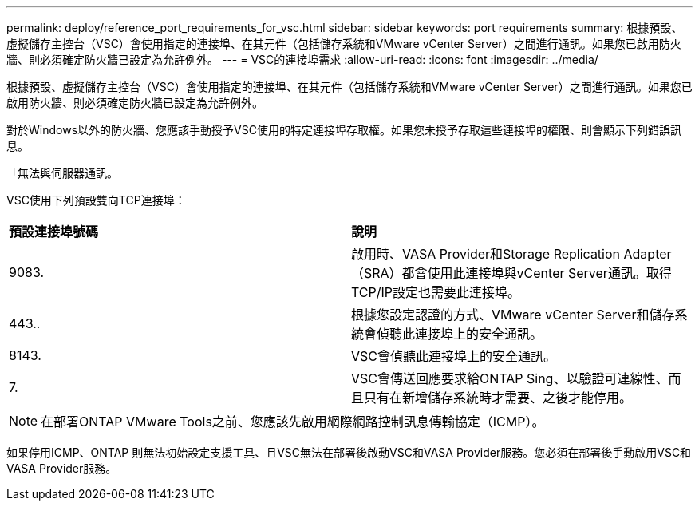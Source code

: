 ---
permalink: deploy/reference_port_requirements_for_vsc.html 
sidebar: sidebar 
keywords: port requirements 
summary: 根據預設、虛擬儲存主控台（VSC）會使用指定的連接埠、在其元件（包括儲存系統和VMware vCenter Server）之間進行通訊。如果您已啟用防火牆、則必須確定防火牆已設定為允許例外。 
---
= VSC的連接埠需求
:allow-uri-read: 
:icons: font
:imagesdir: ../media/


[role="lead"]
根據預設、虛擬儲存主控台（VSC）會使用指定的連接埠、在其元件（包括儲存系統和VMware vCenter Server）之間進行通訊。如果您已啟用防火牆、則必須確定防火牆已設定為允許例外。

對於Windows以外的防火牆、您應該手動授予VSC使用的特定連接埠存取權。如果您未授予存取這些連接埠的權限、則會顯示下列錯誤訊息。

「無法與伺服器通訊。

VSC使用下列預設雙向TCP連接埠：

|===


| *預設連接埠號碼* | *說明* 


 a| 
9083.
 a| 
啟用時、VASA Provider和Storage Replication Adapter（SRA）都會使用此連接埠與vCenter Server通訊。取得TCP/IP設定也需要此連接埠。



 a| 
443..
 a| 
根據您設定認證的方式、VMware vCenter Server和儲存系統會偵聽此連接埠上的安全通訊。



 a| 
8143.
 a| 
VSC會偵聽此連接埠上的安全通訊。



 a| 
7.
 a| 
VSC會傳送回應要求給ONTAP Sing、以驗證可連線性、而且只有在新增儲存系統時才需要、之後才能停用。

|===

NOTE: 在部署ONTAP VMware Tools之前、您應該先啟用網際網路控制訊息傳輸協定（ICMP）。

如果停用ICMP、ONTAP 則無法初始設定支援工具、且VSC無法在部署後啟動VSC和VASA Provider服務。您必須在部署後手動啟用VSC和VASA Provider服務。
